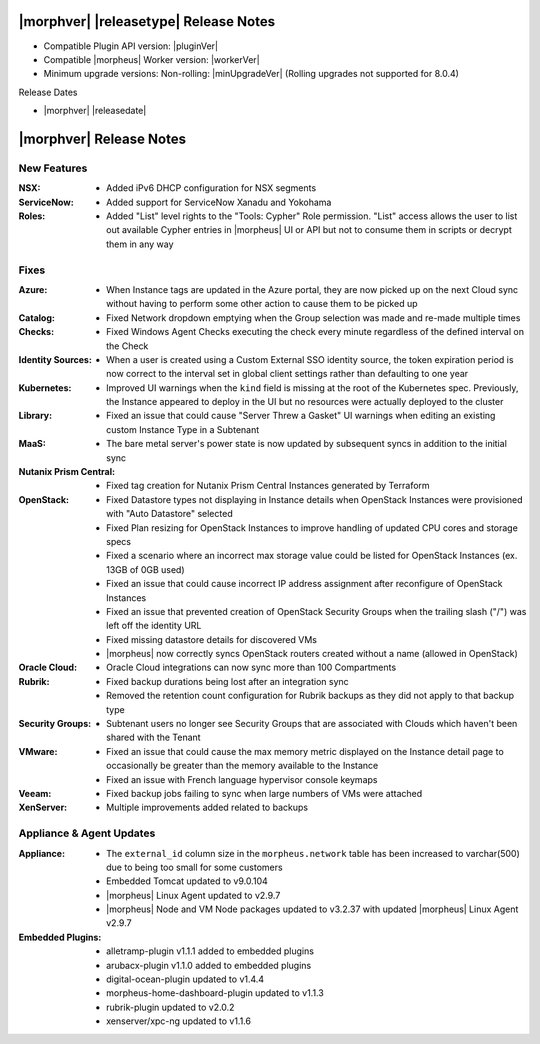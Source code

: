 .. _Release Notes:

**************************************
|morphver| |releasetype| Release Notes
**************************************

- Compatible Plugin API version: |pluginVer|
- Compatible |morpheus| Worker version: |workerVer|
- Minimum upgrade versions: Non-rolling: |minUpgradeVer| (Rolling upgrades not supported for 8.0.4)

.. .. NOTE:: Items appended with :superscript:`7.x.x` are also included in that version

Release Dates

- |morphver| |releasedate|

.. _Release Notes:

*************************
|morphver| Release Notes
*************************

New Features
============

:NSX: - Added iPv6 DHCP configuration for NSX segments
:ServiceNow: - Added support for ServiceNow Xanadu and Yokohama
:Roles: - Added "List" level rights to the "Tools: Cypher" Role permission. "List" access allows the user to list out available Cypher entries in |morpheus| UI or API but not to consume them in scripts or decrypt them in any way

Fixes
=====

:Azure: - When Instance tags are updated in the Azure portal, they are now picked up on the next Cloud sync without having to perform some other action to cause them to be picked up
:Catalog: - Fixed Network dropdown emptying when the Group selection was made and re-made multiple times
:Checks: - Fixed Windows Agent Checks executing the check every minute regardless of the defined interval on the Check
:Identity Sources: - When a user is created using a Custom External SSO identity source, the token expiration period is now correct to the interval set in global client settings rather than defaulting to one year
:Kubernetes: - Improved UI warnings when the ``kind`` field is missing at the root of the Kubernetes spec. Previously, the Instance appeared to deploy in the UI but no resources were actually deployed to the cluster
:Library: - Fixed an issue that could cause "Server Threw a Gasket" UI warnings when editing an existing custom Instance Type in a Subtenant
:MaaS: - The bare metal server's power state is now updated by subsequent syncs in addition to the initial sync
:Nutanix Prism Central: - Fixed tag creation for Nutanix Prism Central Instances generated by Terraform
:OpenStack: - Fixed Datastore types not displaying in Instance details when OpenStack Instances were provisioned with "Auto Datastore" selected
             - Fixed Plan resizing for OpenStack Instances to improve handling of updated CPU cores and storage specs
             - Fixed a scenario where an incorrect max storage value could be listed for OpenStack Instances (ex. 13GB of 0GB used)
             - Fixed an issue that could cause incorrect IP address assignment after reconfigure of OpenStack Instances
             - Fixed an issue that prevented creation of OpenStack Security Groups when the trailing slash ("/") was left off the identity URL
             - Fixed missing datastore details for discovered VMs
             - |morpheus| now correctly syncs OpenStack routers created without a name (allowed in OpenStack)
:Oracle Cloud: - Oracle Cloud integrations can now sync more than 100 Compartments
:Rubrik: - Fixed backup durations being lost after an integration sync
          - Removed the retention count configuration for Rubrik backups as they did not apply to that backup type
:Security Groups: - Subtenant users no longer see Security Groups that are associated with Clouds which haven't been shared with the Tenant
:VMware: - Fixed an issue that could cause the max memory metric displayed on the Instance detail page to occasionally be greater than the memory available to the Instance
          - Fixed an issue with French language hypervisor console keymaps
:Veeam: - Fixed backup jobs failing to sync when large numbers of VMs were attached
:XenServer: - Multiple improvements added related to backups


Appliance & Agent Updates
=========================

:Appliance: - The ``external_id`` column size in the ``morpheus.network`` table has been increased to varchar(500) due to being too small for some customers
            - Embedded Tomcat updated to v9.0.104
            - |morpheus| Linux Agent updated to v2.9.7
            - |morpheus| Node and VM Node packages updated to v3.2.37 with updated |morpheus| Linux Agent v2.9.7
:Embedded Plugins: - alletramp-plugin v1.1.1 added to embedded plugins
                   - arubacx-plugin v1.1.0 added to embedded plugins
                   - digital-ocean-plugin updated to v1.4.4
                   - morpheus-home-dashboard-plugin updated to v1.1.3
                   - rubrik-plugin updated to v2.0.2
                   - xenserver/xpc-ng updated to v1.1.6
